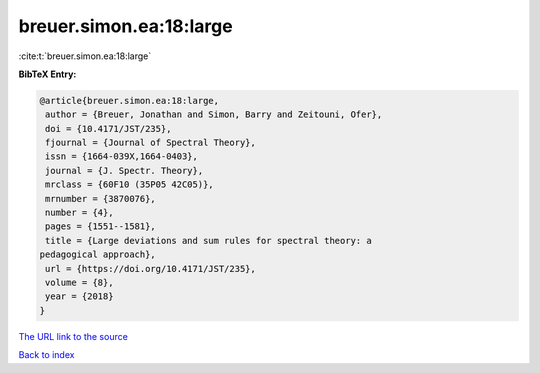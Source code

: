 breuer.simon.ea:18:large
========================

:cite:t:`breuer.simon.ea:18:large`

**BibTeX Entry:**

.. code-block:: bibtex

   @article{breuer.simon.ea:18:large,
    author = {Breuer, Jonathan and Simon, Barry and Zeitouni, Ofer},
    doi = {10.4171/JST/235},
    fjournal = {Journal of Spectral Theory},
    issn = {1664-039X,1664-0403},
    journal = {J. Spectr. Theory},
    mrclass = {60F10 (35P05 42C05)},
    mrnumber = {3870076},
    number = {4},
    pages = {1551--1581},
    title = {Large deviations and sum rules for spectral theory: a
   pedagogical approach},
    url = {https://doi.org/10.4171/JST/235},
    volume = {8},
    year = {2018}
   }

`The URL link to the source <https://doi.org/10.4171/JST/235>`__


`Back to index <../By-Cite-Keys.html>`__
